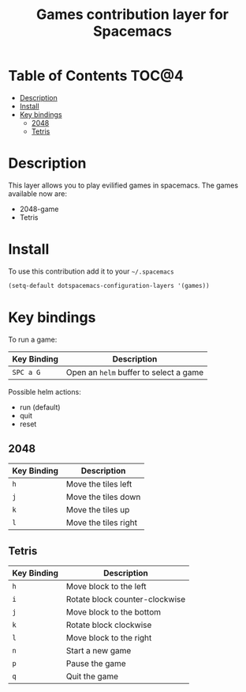 #+TITLE: Games contribution layer for Spacemacs

[[file:img/games.png]]

* Table of Contents                                                   :TOC@4:
 - [[#description][Description]]
 - [[#install][Install]]
 - [[#key-bindings][Key bindings]]
     - [[#2048][2048]]
     - [[#tetris][Tetris]]

* Description

This layer allows you to play evilified games in spacemacs.
The games available now are:

- 2048-game
- Tetris
  
* Install

To use this contribution add it to your =~/.spacemacs=

#+BEGIN_SRC emacs-lisp
  (setq-default dotspacemacs-configuration-layers '(games))
#+END_SRC

* Key bindings

To run a game:

| Key Binding | Description                            |
|-------------+----------------------------------------|
| ~SPC a G~   | Open an =helm= buffer to select a game |

Possible helm actions:
- run (default)
- quit
- reset
  
** 2048

| Key Binding | Description          |
|-------------+----------------------|
| ~h~         | Move the tiles left  |
| ~j~         | Move the tiles down  |
| ~k~         | Move the tiles up    |
| ~l~         | Move the tiles right |

** Tetris

| Key Binding | Description                    |
|-------------+--------------------------------|
| ~h~         | Move block to the left         |
| ~i~         | Rotate block counter-clockwise |
| ~j~         | Move block to the bottom       |
| ~k~         | Rotate block clockwise         |
| ~l~         | Move block to the right        |
| ~n~         | Start a new game               |
| ~p~         | Pause the game                 |
| ~q~         | Quit the game                  |
